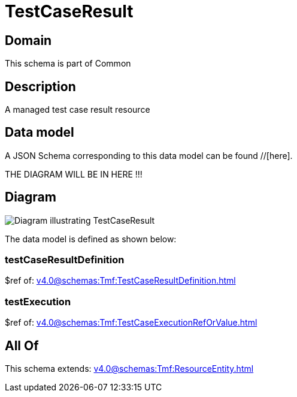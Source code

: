 = TestCaseResult

[#domain]
== Domain

This schema is part of Common

[#description]
== Description
A managed test case result resource


[#data_model]
== Data model

A JSON Schema corresponding to this data model can be found //[here].

THE DIAGRAM WILL BE IN HERE !!!

[#diagram]
== Diagram
image::Resource_TestCaseResult.png[Diagram illustrating TestCaseResult]


The data model is defined as shown below:


=== testCaseResultDefinition
$ref of: xref:v4.0@schemas:Tmf:TestCaseResultDefinition.adoc[]


=== testExecution
$ref of: xref:v4.0@schemas:Tmf:TestCaseExecutionRefOrValue.adoc[]


[#all_of]
== All Of

This schema extends: xref:v4.0@schemas:Tmf:ResourceEntity.adoc[]
